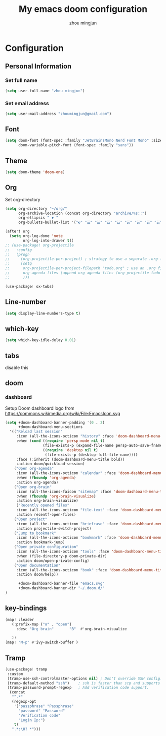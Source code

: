 #+TITLE: My emacs doom configuration
#+AUTHOR: zhou mingjun
#+EMAIL: zhoumingjun@gmail.com
#+LANGUAGE: en
#+PROPERTY: header-args :tangle yes :cache yes :results silent :padline no

* Configuration
** Personal Information
*** Set full name
#+BEGIN_SRC emacs-lisp
(setq user-full-name "zhou mingjun")
#+END_SRC
*** Set email address
#+BEGIN_SRC emacs-lisp
(setq user-mail-address "zhoumingjun@gmail.com")
#+END_SRC
** Font
#+BEGIN_SRC emacs-lisp
(setq doom-font (font-spec :family "JetBrainsMono Nerd Font Mono" :size 12)
      doom-variable-pitch-font (font-spec :family "sans"))

#+END_SRC
** Theme
#+BEGIN_SRC emacs-lisp
(setq doom-theme 'doom-one)
#+END_SRC
** Org

Set org-directory
#+BEGIN_SRC emacs-lisp
(setq org-directory "~/org/"
      org-archive-location (concat org-directory "archive/%s::")
      org-ellipsis " ▼ "
      org-bullets-bullet-list '("☯" "☰" "☱" "☲" "☳" "☴" "☵" "☶" "☷" "☷" "☷" "☷"))

(after! org
  (setq org-log-done 'note
        org-log-into-drawer t))
;; (use-package! org-projectile
;;   :config
;;   (progn
;;     (org-projectile-per-project) ; strategy to use a separate .org file within each project
;;     (setq
;;      org-projectile-per-project-filepath "todo.org" ; use an .org file named <project>.org for each project
;;      org-agenda-files (append org-agenda-files (org-projectile-todo-files)) ; get .org file for all known projects & add to `org-agenda-files'
;;      )))

(use-package! ox-twbs)
#+END_SRC
** Line-number
#+BEGIN_SRC emacs-lisp
(setq display-line-numbers-type t)
#+END_SRC
** which-key
#+BEGIN_SRC emacs-lisp
(setq which-key-idle-delay 0.01)
#+END_SRC
** tabs
disable this
#+BEGIN_SRC emacs-lisp :exports none
(after! centaur-tabs
  (centaur-tabs-group-by-projectile-project))


#+END_SRC
** doom
*** dashboard
Setup Doom dashboard
logo from https://commons.wikimedia.org/wiki/File:EmacsIcon.svg
#+BEGIN_SRC emacs-lisp
(setq +doom-dashboard-banner-padding '(0 . 2)
      +doom-dashboard-menu-sections
  '(("Reload last session"
     :icon (all-the-icons-octicon "history" :face 'doom-dashboard-menu-title)
     :when (cond ((require 'persp-mode nil t)
                 (file-exists-p (expand-file-name persp-auto-save-fname persp-save-dir)))
                 ((require 'desktop nil t)
                  (file-exists-p (desktop-full-file-name))))
     :face (:inherit (doom-dashboard-menu-title bold))
     :action doom/quickload-session)
    ("Open org-agenda"
     :icon (all-the-icons-octicon "calendar" :face 'doom-dashboard-menu-title)
     :when (fboundp 'org-agenda)
     :action org-agenda)
    ("Open org-brain"
     :icon (all-the-icons-faicon "sitemap" :face 'doom-dashboard-menu-title)
     :when (fboundp 'org-brain-visualize)
     :action org-brain-visualize)
     ("Recently opened files"
     :icon (all-the-icons-octicon "file-text" :face 'doom-dashboard-menu-title)
     :action recentf-open-files)
    ("Open project"
     :icon (all-the-icons-octicon "briefcase" :face 'doom-dashboard-menu-title)
     :action projectile-switch-project)
    ("Jump to bookmark"
     :icon (all-the-icons-octicon "bookmark" :face 'doom-dashboard-menu-title)
     :action bookmark-jump)
    ("Open private configuration"
     :icon (all-the-icons-octicon "tools" :face 'doom-dashboard-menu-title)
     :when (file-directory-p doom-private-dir)
     :action doom/open-private-config)
    ("Open documentation"
     :icon (all-the-icons-octicon "book" :face 'doom-dashboard-menu-title)
     :action doom/help))

      +doom-dashboard-banner-file "emacs.svg"
      +doom-dashboard-banner-dir "~/.doom.d/"
)
#+END_SRC

** key-bindings
#+BEGIN_SRC emacs-lisp
(map! :leader
   (:prefix-map ("o" . "open")
     :desc "Org brain"       "B"  #'org-brain-visualize

   ))
(map! "M-p" #'ivy-switch-buffer )

#+END_SRC
** Tramp
#+BEGIN_SRC emacs-lisp
 (use-package! tramp
  :custom
  (tramp-use-ssh-controlmaster-options nil) ; Don't override SSH config.
  (tramp-default-method "ssh")    ; ssh is faster than scp and supports ports.
  (tramp-password-prompt-regexp   ; Add verification code support.
   (concat
    "^.*"
    (regexp-opt
     '("passphrase" "Passphrase"
       "password" "Password"
       "Verification code"
       "Login Ip:")
     t)
    ".*:\0? *")))

#+END_SRC

